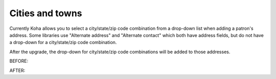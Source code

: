 Cities and towns
----------------


Currently Koha allows you to select a city/state/zip code combination from a drop-down list when adding a patron's address.  Some libraries use "Alternate address" and "Alternate contact" which both have address fields, but do not have a drop-down for a city/state/zip code combination.

After the upgrade, the drop-down for city/state/zip code combinations will be added to those addresses.

BEFORE:

.. image:: 

AFTER:

.. image::
